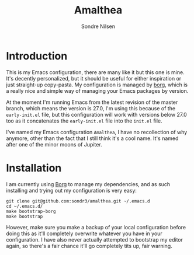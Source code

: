 #+TITLE: Amalthea
#+AUTHOR: Sondre Nilsen

* Introduction
This is my Emacs configuration, there are many like it but this one is mine.
It's decently personalized, but it should be useful for either inspiration or
just straight-up copy-pasta. My configuration is managed by [[https://github.com/emacscollective/borg][borg]], which is a
really nice and simple way of managing your Emacs packages by version.

At the moment I'm running Emacs from the latest revision of the master branch,
which means the version is 27.0, I'm using this because of the ~early-init.el~
file, but this configuration will work with versions below 27.0 too as it
concatenates the ~early-init.el~ file into the ~init.el~ file.

I've named my Emacs configuration ~Amalthea~, I have no recollection of why
anymore, other than the fact that I still think it's a cool name. It's named
after one of the minor moons of Jupiter.
* Installation
I am currently using [[https://github.com/emacscollective/borg][Borg]] to manage my dependencies, and as such installing and
trying out my configuration is very easy:

#+BEGIN_SRC shell
  git clone git@github.com:sondr3/amalthea.git ~/.emacs.d
  cd ~/.emacs.d/
  make bootstrap-borg
  make bootstrap
#+END_SRC

However, make sure you make a backup of your local configuration before doing
this as it'll completely overwrite whatever you have in your configuration. I
have also never actually attempted to bootstrap my editor again, so there's a
fair chance it'll go completely tits up, fair warning.
